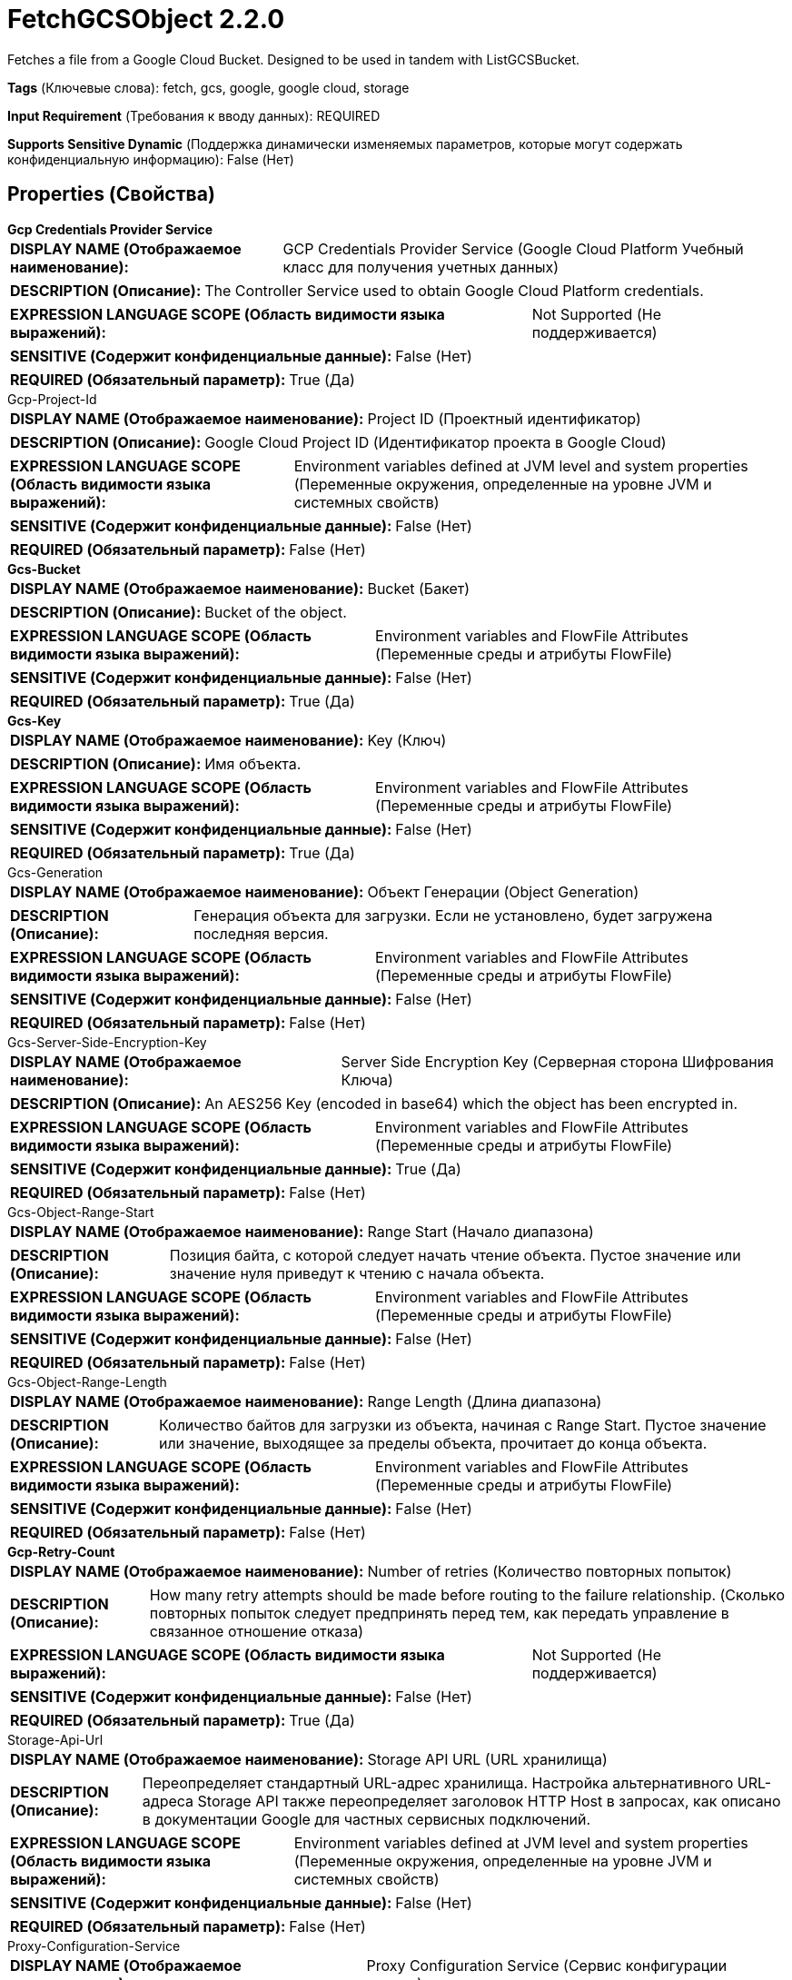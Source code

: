 = FetchGCSObject 2.2.0

Fetches a file from a Google Cloud Bucket. Designed to be used in tandem with ListGCSBucket.

[horizontal]
*Tags* (Ключевые слова):
fetch, gcs, google, google cloud, storage
[horizontal]
*Input Requirement* (Требования к вводу данных):
REQUIRED
[horizontal]
*Supports Sensitive Dynamic* (Поддержка динамически изменяемых параметров, которые могут содержать конфиденциальную информацию):
 False (Нет) 



== Properties (Свойства)


.*Gcp Credentials Provider Service*
************************************************
[horizontal]
*DISPLAY NAME (Отображаемое наименование):*:: GCP Credentials Provider Service (Google Cloud Platform Учебный класс для получения учетных данных)

[horizontal]
*DESCRIPTION (Описание):*:: The Controller Service used to obtain Google Cloud Platform credentials.


[horizontal]
*EXPRESSION LANGUAGE SCOPE (Область видимости языка выражений):*:: Not Supported (Не поддерживается)
[horizontal]
*SENSITIVE (Содержит конфиденциальные данные):*::  False (Нет) 

[horizontal]
*REQUIRED (Обязательный параметр):*::  True (Да) 
************************************************
.Gcp-Project-Id
************************************************
[horizontal]
*DISPLAY NAME (Отображаемое наименование):*:: Project ID (Проектный идентификатор)

[horizontal]
*DESCRIPTION (Описание):*:: Google Cloud Project ID (Идентификатор проекта в Google Cloud)


[horizontal]
*EXPRESSION LANGUAGE SCOPE (Область видимости языка выражений):*:: Environment variables defined at JVM level and system properties (Переменные окружения, определенные на уровне JVM и системных свойств)
[horizontal]
*SENSITIVE (Содержит конфиденциальные данные):*::  False (Нет) 

[horizontal]
*REQUIRED (Обязательный параметр):*::  False (Нет) 
************************************************
.*Gcs-Bucket*
************************************************
[horizontal]
*DISPLAY NAME (Отображаемое наименование):*:: Bucket (Бакет)

[horizontal]
*DESCRIPTION (Описание):*:: Bucket of the object.


[horizontal]
*EXPRESSION LANGUAGE SCOPE (Область видимости языка выражений):*:: Environment variables and FlowFile Attributes (Переменные среды и атрибуты FlowFile)
[horizontal]
*SENSITIVE (Содержит конфиденциальные данные):*::  False (Нет) 

[horizontal]
*REQUIRED (Обязательный параметр):*::  True (Да) 
************************************************
.*Gcs-Key*
************************************************
[horizontal]
*DISPLAY NAME (Отображаемое наименование):*:: Key (Ключ)

[horizontal]
*DESCRIPTION (Описание):*:: Имя объекта.


[horizontal]
*EXPRESSION LANGUAGE SCOPE (Область видимости языка выражений):*:: Environment variables and FlowFile Attributes (Переменные среды и атрибуты FlowFile)
[horizontal]
*SENSITIVE (Содержит конфиденциальные данные):*::  False (Нет) 

[horizontal]
*REQUIRED (Обязательный параметр):*::  True (Да) 
************************************************
.Gcs-Generation
************************************************
[horizontal]
*DISPLAY NAME (Отображаемое наименование):*:: Объект Генерации (Object Generation)

[horizontal]
*DESCRIPTION (Описание):*:: Генерация объекта для загрузки. Если не установлено, будет загружена последняя версия.


[horizontal]
*EXPRESSION LANGUAGE SCOPE (Область видимости языка выражений):*:: Environment variables and FlowFile Attributes (Переменные среды и атрибуты FlowFile)
[horizontal]
*SENSITIVE (Содержит конфиденциальные данные):*::  False (Нет) 

[horizontal]
*REQUIRED (Обязательный параметр):*::  False (Нет) 
************************************************
.Gcs-Server-Side-Encryption-Key
************************************************
[horizontal]
*DISPLAY NAME (Отображаемое наименование):*:: Server Side Encryption Key (Серверная сторона Шифрования Ключа)

[horizontal]
*DESCRIPTION (Описание):*:: An AES256 Key (encoded in base64) which the object has been encrypted in.


[horizontal]
*EXPRESSION LANGUAGE SCOPE (Область видимости языка выражений):*:: Environment variables and FlowFile Attributes (Переменные среды и атрибуты FlowFile)
[horizontal]
*SENSITIVE (Содержит конфиденциальные данные):*::  True (Да) 

[horizontal]
*REQUIRED (Обязательный параметр):*::  False (Нет) 
************************************************
.Gcs-Object-Range-Start
************************************************
[horizontal]
*DISPLAY NAME (Отображаемое наименование):*:: Range Start (Начало диапазона)

[horizontal]
*DESCRIPTION (Описание):*:: Позиция байта, с которой следует начать чтение объекта. Пустое значение или значение нуля приведут к чтению с начала объекта.


[horizontal]
*EXPRESSION LANGUAGE SCOPE (Область видимости языка выражений):*:: Environment variables and FlowFile Attributes (Переменные среды и атрибуты FlowFile)
[horizontal]
*SENSITIVE (Содержит конфиденциальные данные):*::  False (Нет) 

[horizontal]
*REQUIRED (Обязательный параметр):*::  False (Нет) 
************************************************
.Gcs-Object-Range-Length
************************************************
[horizontal]
*DISPLAY NAME (Отображаемое наименование):*:: Range Length (Длина диапазона)

[horizontal]
*DESCRIPTION (Описание):*:: Количество байтов для загрузки из объекта, начиная с Range Start. Пустое значение или значение, выходящее за пределы объекта, прочитает до конца объекта.


[horizontal]
*EXPRESSION LANGUAGE SCOPE (Область видимости языка выражений):*:: Environment variables and FlowFile Attributes (Переменные среды и атрибуты FlowFile)
[horizontal]
*SENSITIVE (Содержит конфиденциальные данные):*::  False (Нет) 

[horizontal]
*REQUIRED (Обязательный параметр):*::  False (Нет) 
************************************************
.*Gcp-Retry-Count*
************************************************
[horizontal]
*DISPLAY NAME (Отображаемое наименование):*:: Number of retries (Количество повторных попыток)

[horizontal]
*DESCRIPTION (Описание):*:: How many retry attempts should be made before routing to the failure relationship. (Сколько повторных попыток следует предпринять перед тем, как передать управление в связанное отношение отказа)


[horizontal]
*EXPRESSION LANGUAGE SCOPE (Область видимости языка выражений):*:: Not Supported (Не поддерживается)
[horizontal]
*SENSITIVE (Содержит конфиденциальные данные):*::  False (Нет) 

[horizontal]
*REQUIRED (Обязательный параметр):*::  True (Да) 
************************************************
.Storage-Api-Url
************************************************
[horizontal]
*DISPLAY NAME (Отображаемое наименование):*:: Storage API URL (URL хранилища)

[horizontal]
*DESCRIPTION (Описание):*:: Переопределяет стандартный URL-адрес хранилища. Настройка альтернативного URL-адреса Storage API также переопределяет заголовок HTTP Host в запросах, как описано в документации Google для частных сервисных подключений.


[horizontal]
*EXPRESSION LANGUAGE SCOPE (Область видимости языка выражений):*:: Environment variables defined at JVM level and system properties (Переменные окружения, определенные на уровне JVM и системных свойств)
[horizontal]
*SENSITIVE (Содержит конфиденциальные данные):*::  False (Нет) 

[horizontal]
*REQUIRED (Обязательный параметр):*::  False (Нет) 
************************************************
.Proxy-Configuration-Service
************************************************
[horizontal]
*DISPLAY NAME (Отображаемое наименование):*:: Proxy Configuration Service (Сервис конфигурации прокси)

[horizontal]
*DESCRIPTION (Описание):*:: Указывает сервис контроллера прокси-серверов для проксирования сетевых запросов. Поддерживаемые прокси: HTTP + AuthN


[horizontal]
*EXPRESSION LANGUAGE SCOPE (Область видимости языка выражений):*:: Not Supported (Не поддерживается)
[horizontal]
*SENSITIVE (Содержит конфиденциальные данные):*::  False (Нет) 

[horizontal]
*REQUIRED (Обязательный параметр):*::  False (Нет) 
************************************************










=== Relationships (Связи)

[cols="1a,2a",options="header",]
|===
|Наименование |Описание

|`success`
|FlowFiles are routed to this relationship after a successful Google Cloud Storage operation.

|`failure`
|FlowFiles are routed to this relationship if the Google Cloud Storage operation fails.

|===





=== Writes Attributes (Записываемые атрибуты)

[cols="1a,2a",options="header",]
|===
|Наименование |Описание

|`filename`
|The name of the file, parsed if possible from the Content-Disposition response header

|`gcs.bucket`
|Bucket of the object.

|`gcs.key`
|Name of the object.

|`gcs.size`
|Size of the object.

|`gcs.cache.control`
|Data cache control of the object.

|`gcs.component.count`
|The number of components which make up the object.

|`gcs.content.disposition`
|The data content disposition of the object.

|`gcs.content.encoding`
|The content encoding of the object.

|`gcs.content.language`
|The content language of the object.

|`mime.type`
|The MIME/Content-Type of the object

|`gcs.crc32c`
|The CRC32C checksum of object's data, encoded in base64 in big-endian order.

|`gcs.create.time`
|The creation time of the object (milliseconds)

|`gcs.update.time`
|The last modification time of the object (milliseconds)

|`gcs.encryption.algorithm`
|The algorithm used to encrypt the object.

|`gcs.encryption.sha256`
|The SHA256 hash of the key used to encrypt the object

|`gcs.etag`
|The HTTP 1.1 Entity tag for the object.

|`gcs.generated.id`
|The service-generated for the object

|`gcs.generation`
|The data generation of the object.

|`gcs.md5`
|The MD5 hash of the object's data encoded in base64.

|`gcs.media.link`
|The media download link to the object.

|`gcs.metageneration`
|The metageneration of the object.

|`gcs.owner`
|The owner (uploader) of the object.

|`gcs.owner.type`
|The ACL entity type of the uploader of the object.

|`gcs.acl.owner`
|A comma-delimited list of ACL entities that have owner access to the object. Entities will be either email addresses, domains, or project IDs.

|`gcs.acl.writer`
|A comma-delimited list of ACL entities that have write access to the object. Entities will be either email addresses, domains, or project IDs.

|`gcs.acl.reader`
|A comma-delimited list of ACL entities that have read access to the object. Entities will be either email addresses, domains, or project IDs.

|`gcs.uri`
|The URI of the object as a string.

|===





== Варианты использования, включающие другие компоненты


=== Retrieve all files in a Google Compute Storage (GCS) bucket


NOTE: 



Ключевые слова::

gcp

gcs

google cloud

google compute storage

state

retrieve

fetch

all

stream








=== Смотрите также


* xref:Processors/DeleteGCSObject.adoc[DeleteGCSObject]

* xref:Processors/ListGCSBucket.adoc[ListGCSBucket]

* xref:Processors/PutGCSObject.adoc[PutGCSObject]


